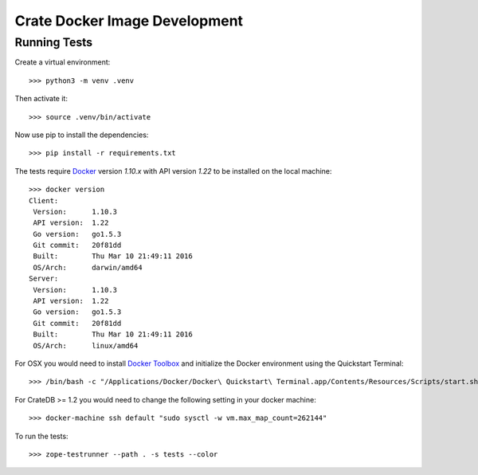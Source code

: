 .. highlight: sh

Crate Docker Image Development
==============================

Running Tests
-------------

Create a virtual environment::

  >>> python3 -m venv .venv

Then activate it::

  >>> source .venv/bin/activate

Now use pip to install the dependencies::

  >>> pip install -r requirements.txt

The tests require `Docker <https://www.docker.com>`_ version `1.10.x`
with API version `1.22` to be installed on the local machine::

  >>> docker version
  Client:
   Version:      1.10.3
   API version:  1.22
   Go version:   go1.5.3
   Git commit:   20f81dd
   Built:        Thu Mar 10 21:49:11 2016
   OS/Arch:      darwin/amd64
  Server:
   Version:      1.10.3
   API version:  1.22
   Go version:   go1.5.3
   Git commit:   20f81dd
   Built:        Thu Mar 10 21:49:11 2016
   OS/Arch:      linux/amd64

For OSX you would need to install `Docker Toolbox <https://www.docker.com/products/docker-toolbox>`_
and initialize the Docker environment using the Quickstart Terminal::

  >>> /bin/bash -c "/Applications/Docker/Docker\ Quickstart\ Terminal.app/Contents/Resources/Scripts/start.sh"

For CrateDB >= 1.2 you would need to change the following setting in your docker machine::

  >>> docker-machine ssh default "sudo sysctl -w vm.max_map_count=262144"

To run the tests::

  >>> zope-testrunner --path . -s tests --color
